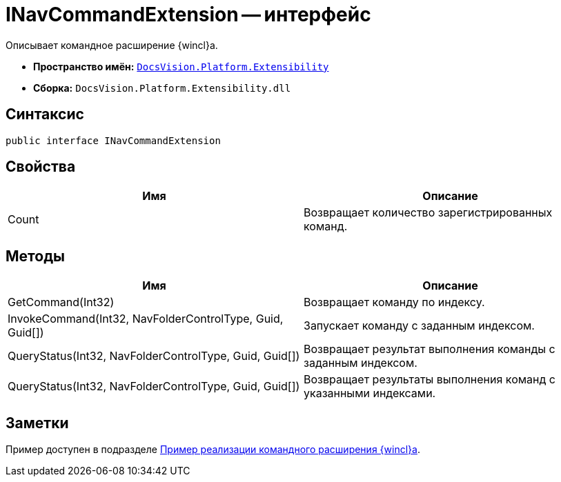 = INavCommandExtension -- интерфейс

Описывает командное расширение {wincl}а.

* *Пространство имён:* `xref:api/DocsVision/Platform/Extensibility/Extensibility_NS.adoc[DocsVision.Platform.Extensibility]`
* *Сборка:* `DocsVision.Platform.Extensibility.dll`

== Синтаксис

[source,csharp]
----
public interface INavCommandExtension
----

== Свойства

[cols=",",options="header"]
|===
|Имя |Описание
|Count |Возвращает количество зарегистрированных команд.
|===

== Методы

[cols=",",options="header"]
|===
|Имя |Описание
|GetCommand(Int32) |Возвращает команду по индексу.
|InvokeCommand(Int32, NavFolderControlType, Guid, Guid[]) |Запускает команду с заданным индексом.
|QueryStatus(Int32, NavFolderControlType, Guid, Guid[]) |Возвращает результат выполнения команды с заданным индексом.
|QueryStatus(Int32, NavFolderControlType, Guid, Guid[]) |Возвращает результаты выполнения команд с указанными индексами.
|===

== Заметки

Пример доступен в подразделе xref:samples/components/command-plugin.adoc[Пример реализации командного расширения {wincl}а].

